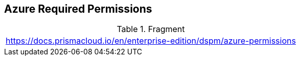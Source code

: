 == Azure Required Permissions

.Fragment
|===
| https://docs.prismacloud.io/en/enterprise-edition/dspm/azure-permissions
|===
